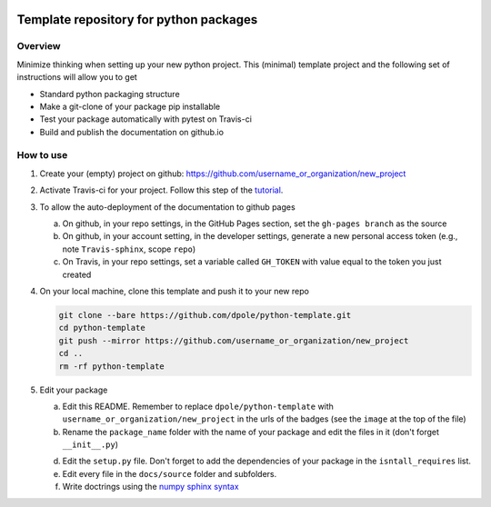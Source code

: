 .. image:: https://travis-ci.com/dpole/python-template.svg?branch=master
    :target: https://travis-ci.com/dpole/python-template

.. image:: https://img.shields.io/badge/docs-dev-blue.svg
    :target: https://dpole.github.io/python-template/index.html

***************************************
Template repository for python packages
***************************************

Overview
########

Minimize thinking when setting up your new python project. This (minimal)
template project and the following set of instructions will allow you to get

* Standard python packaging structure
* Make a git-clone of your package pip installable
* Test your package automatically with pytest on Travis-ci
* Build and publish the documentation on github.io

How to use
##########

1. Create your (empty) project on github:
   https://github.com/username_or_organization/new_project
2. Activate Travis-ci for your project. Follow this step of the 
   `tutorial <https://docs.travis-ci.com/user/tutorial/#to-get-started-with-travis-ci-using-github>`_.
3. To allow the auto-deployment of the documentation to github pages

   a. On github, in your repo settings, in the GitHub Pages section, set the
      ``gh-pages branch`` as the source
   b. On github, in your account setting, in the developer settings, generate a
      new personal access token (e.g., note ``Travis-sphinx``, scope ``repo``)
   c. On Travis, in your repo settings, set a variable called ``GH_TOKEN`` with
      value equal to the token you just created

4. On your local machine, clone this template and push it to your new repo

   .. code-block:: bash

       git clone --bare https://github.com/dpole/python-template.git
       cd python-template
       git push --mirror https://github.com/username_or_organization/new_project
       cd ..
       rm -rf python-template

5. Edit your package

   a. Edit this README. Remember to replace ``dpole/python-template`` with
      ``username_or_organization/new_project`` in the urls of the badges (see the
      ``image`` at the top of the file)
   b. Rename the ``package_name`` folder with the name of your package and edit
      the files in it (don't forget ``__init__.py``)
   d. Edit the ``setup.py`` file. Don't forget to add the dependencies of your
      package in the ``isntall_requires`` list.
   e. Edit every file in the ``docs/source`` folder and subfolders. 
   f. Write doctrings using the
      `numpy sphinx syntax <https://sphinxcontrib-napoleon.readthedocs.io/en/latest/example_numpy.html>`_
